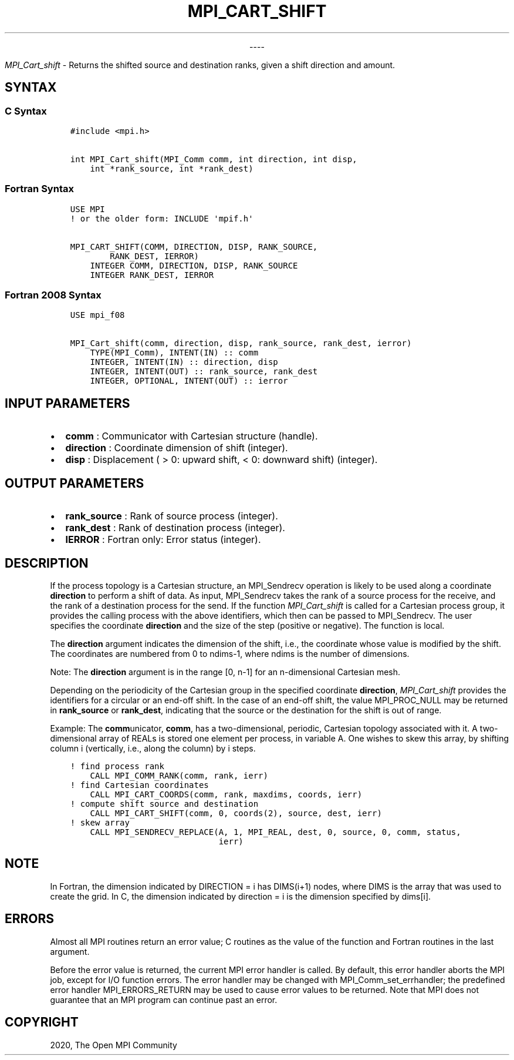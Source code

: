 .\" Man page generated from reStructuredText.
.
.TH "MPI_CART_SHIFT" "3" "Jan 03, 2022" "" "Open MPI"
.
.nr rst2man-indent-level 0
.
.de1 rstReportMargin
\\$1 \\n[an-margin]
level \\n[rst2man-indent-level]
level margin: \\n[rst2man-indent\\n[rst2man-indent-level]]
-
\\n[rst2man-indent0]
\\n[rst2man-indent1]
\\n[rst2man-indent2]
..
.de1 INDENT
.\" .rstReportMargin pre:
. RS \\$1
. nr rst2man-indent\\n[rst2man-indent-level] \\n[an-margin]
. nr rst2man-indent-level +1
.\" .rstReportMargin post:
..
.de UNINDENT
. RE
.\" indent \\n[an-margin]
.\" old: \\n[rst2man-indent\\n[rst2man-indent-level]]
.nr rst2man-indent-level -1
.\" new: \\n[rst2man-indent\\n[rst2man-indent-level]]
.in \\n[rst2man-indent\\n[rst2man-indent-level]]u
..

.sp
.ce
----

.ce 0
.sp
.sp
\fI\%MPI_Cart_shift\fP \- Returns the shifted source and destination ranks,
given a shift direction and amount.
.SH SYNTAX
.SS C Syntax
.INDENT 0.0
.INDENT 3.5
.sp
.nf
.ft C
#include <mpi.h>

int MPI_Cart_shift(MPI_Comm comm, int direction, int disp,
    int *rank_source, int *rank_dest)
.ft P
.fi
.UNINDENT
.UNINDENT
.SS Fortran Syntax
.INDENT 0.0
.INDENT 3.5
.sp
.nf
.ft C
USE MPI
! or the older form: INCLUDE \(aqmpif.h\(aq

MPI_CART_SHIFT(COMM, DIRECTION, DISP, RANK_SOURCE,
        RANK_DEST, IERROR)
    INTEGER COMM, DIRECTION, DISP, RANK_SOURCE
    INTEGER RANK_DEST, IERROR
.ft P
.fi
.UNINDENT
.UNINDENT
.SS Fortran 2008 Syntax
.INDENT 0.0
.INDENT 3.5
.sp
.nf
.ft C
USE mpi_f08

MPI_Cart_shift(comm, direction, disp, rank_source, rank_dest, ierror)
    TYPE(MPI_Comm), INTENT(IN) :: comm
    INTEGER, INTENT(IN) :: direction, disp
    INTEGER, INTENT(OUT) :: rank_source, rank_dest
    INTEGER, OPTIONAL, INTENT(OUT) :: ierror
.ft P
.fi
.UNINDENT
.UNINDENT
.SH INPUT PARAMETERS
.INDENT 0.0
.IP \(bu 2
\fBcomm\fP : Communicator with Cartesian structure (handle).
.IP \(bu 2
\fBdirection\fP : Coordinate dimension of shift (integer).
.IP \(bu 2
\fBdisp\fP : Displacement ( > 0: upward shift, < 0: downward shift)
(integer).
.UNINDENT
.SH OUTPUT PARAMETERS
.INDENT 0.0
.IP \(bu 2
\fBrank_source\fP : Rank of source process (integer).
.IP \(bu 2
\fBrank_dest\fP : Rank of destination process (integer).
.IP \(bu 2
\fBIERROR\fP : Fortran only: Error status (integer).
.UNINDENT
.SH DESCRIPTION
.sp
If the process topology is a Cartesian structure, an MPI_Sendrecv
operation is likely to be used along a coordinate \fBdirection\fP to
perform a shift of data. As input, MPI_Sendrecv takes the rank of a
source process for the receive, and the rank of a destination process
for the send. If the function \fI\%MPI_Cart_shift\fP is called for a
Cartesian process group, it provides the calling process with the above
identifiers, which then can be passed to MPI_Sendrecv\&. The user
specifies the coordinate \fBdirection\fP and the size of the step
(positive or negative). The function is local.
.sp
The \fBdirection\fP argument indicates the dimension of the shift, i.e.,
the coordinate whose value is modified by the shift. The coordinates are
numbered from 0 to ndims\-1, where ndims is the number of dimensions.
.sp
Note: The \fBdirection\fP argument is in the range [0, n\-1] for an
n\-dimensional Cartesian mesh.
.sp
Depending on the periodicity of the Cartesian group in the specified
coordinate \fBdirection\fP, \fI\%MPI_Cart_shift\fP provides the identifiers
for a circular or an end\-off shift. In the case of an end\-off shift, the
value MPI_PROC_NULL may be returned in \fBrank_source\fP or
\fBrank_dest\fP, indicating that the source or the destination for the
shift is out of range.
.sp
Example: The \fBcomm\fPunicator, \fBcomm\fP, has a two\-dimensional,
periodic, Cartesian topology associated with it. A two\-dimensional array
of REALs is stored one element per process, in variable A. One wishes to
skew this array, by shifting column i (vertically, i.e., along the
column) by i steps.
.INDENT 0.0
.INDENT 3.5
.sp
.nf
.ft C
! find process rank
    CALL MPI_COMM_RANK(comm, rank, ierr)
! find Cartesian coordinates
    CALL MPI_CART_COORDS(comm, rank, maxdims, coords, ierr)
! compute shift source and destination
    CALL MPI_CART_SHIFT(comm, 0, coords(2), source, dest, ierr)
! skew array
    CALL MPI_SENDRECV_REPLACE(A, 1, MPI_REAL, dest, 0, source, 0, comm, status,
                              ierr)
.ft P
.fi
.UNINDENT
.UNINDENT
.SH NOTE
.sp
In Fortran, the dimension indicated by DIRECTION = i has DIMS(i+1)
nodes, where DIMS is the array that was used to create the grid. In C,
the dimension indicated by direction = i is the dimension specified by
dims[i].
.SH ERRORS
.sp
Almost all MPI routines return an error value; C routines as the value
of the function and Fortran routines in the last argument.
.sp
Before the error value is returned, the current MPI error handler is
called. By default, this error handler aborts the MPI job, except for
I/O function errors. The error handler may be changed with
MPI_Comm_set_errhandler; the predefined error handler
MPI_ERRORS_RETURN may be used to cause error values to be returned.
Note that MPI does not guarantee that an MPI program can continue past
an error.
.SH COPYRIGHT
2020, The Open MPI Community
.\" Generated by docutils manpage writer.
.
